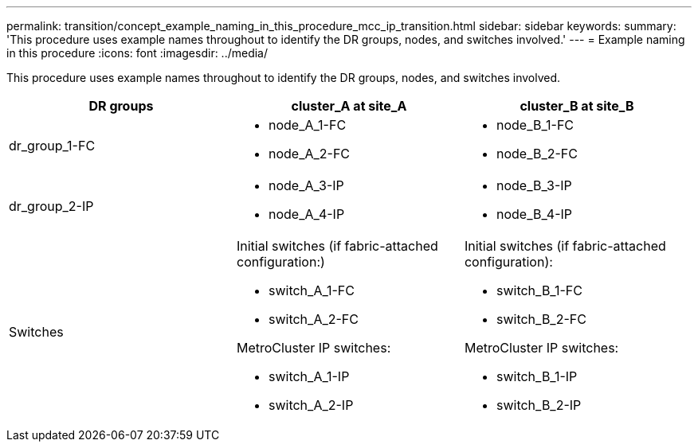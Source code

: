 ---
permalink: transition/concept_example_naming_in_this_procedure_mcc_ip_transition.html
sidebar: sidebar
keywords:
summary: 'This procedure uses example names throughout to identify the DR groups, nodes, and switches involved.'
---
= Example naming in this procedure
:icons: font
:imagesdir: ../media/

[.lead]
This procedure uses example names throughout to identify the DR groups, nodes, and switches involved.

[cols=3*,options="header"]
|===
| DR groups| cluster_A at site_A| cluster_B at site_B
a|
dr_group_1-FC
a|

* node_A_1-FC
* node_A_2-FC

a|

* node_B_1-FC
* node_B_2-FC

a|
dr_group_2-IP
a|

* node_A_3-IP
* node_A_4-IP

a|

* node_B_3-IP
* node_B_4-IP

a|
Switches
a|
Initial switches (if fabric-attached configuration:)

* switch_A_1-FC
* switch_A_2-FC

MetroCluster IP switches:

* switch_A_1-IP
* switch_A_2-IP

a|
Initial switches (if fabric-attached configuration):

* switch_B_1-FC
* switch_B_2-FC

MetroCluster IP switches:

* switch_B_1-IP
* switch_B_2-IP

|===
